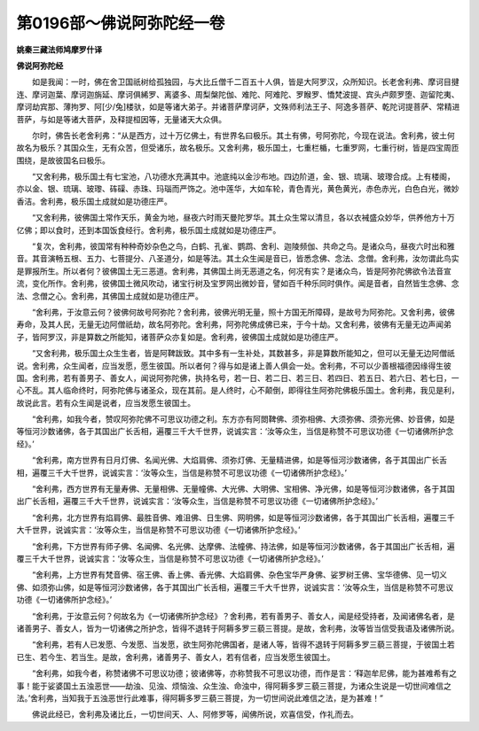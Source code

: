 第0196部～佛说阿弥陀经一卷
==============================

**姚秦三藏法师鸠摩罗什译**

**佛说阿弥陀经**


　　如是我闻：一时，佛在舍卫国祇树给孤独园，与大比丘僧千二百五十人俱，皆是大阿罗汉，众所知识。长老舍利弗、摩诃目揵连、摩诃迦葉、摩诃迦旃延、摩诃俱絺罗、离婆多、周梨槃陀伽、难陀、阿难陀、罗睺罗、憍梵波提、宾头卢颇罗堕、迦留陀夷、摩诃劫宾那、薄拘罗、阿[少/兔]楼驮，如是等诸大弟子。并诸菩萨摩诃萨，文殊师利法王子、阿逸多菩萨、乾陀诃提菩萨、常精进菩萨，与如是等诸大菩萨，及释提桓因等，无量诸天大众俱。

　　尔时，佛告长老舍利弗：“从是西方，过十万亿佛土，有世界名曰极乐。其土有佛，号阿弥陀，今现在说法。舍利弗，彼土何故名为极乐？其国众生，无有众苦，但受诸乐，故名极乐。又舍利弗，极乐国土，七重栏楯，七重罗网，七重行树，皆是四宝周匝围绕，是故彼国名曰极乐。

　　“又舍利弗，极乐国土有七宝池，八功德水充满其中。池底纯以金沙布地。四边阶道，金、银、琉璃、玻瓈合成。上有楼阁，亦以金、银、琉璃、玻瓈、砗磲、赤珠、玛瑙而严饰之。池中莲华，大如车轮，青色青光，黄色黄光，赤色赤光，白色白光，微妙香洁。舍利弗，极乐国土成就如是功德庄严。

　　“又舍利弗，彼佛国土常作天乐，黄金为地，昼夜六时雨天曼陀罗华。其土众生常以清旦，各以衣裓盛众妙华，供养他方十万亿佛；即以食时，还到本国饭食经行。舍利弗，极乐国土成就如是功德庄严。

　　“复次，舍利弗，彼国常有种种奇妙杂色之鸟，白鹤、孔雀、鹦鹉、舍利、迦陵频伽、共命之鸟。是诸众鸟，昼夜六时出和雅音。其音演畅五根、五力、七菩提分、八圣道分，如是等法。其土众生闻是音已，皆悉念佛、念法、念僧。舍利弗，汝勿谓此鸟实是罪报所生。所以者何？彼佛国土无三恶道。舍利弗，其佛国土尚无恶道之名，何况有实？是诸众鸟，皆是阿弥陀佛欲令法音宣流，变化所作。舍利弗，彼佛国土微风吹动，诸宝行树及宝罗网出微妙音，譬如百千种乐同时俱作。闻是音者，自然皆生念佛、念法、念僧之心。舍利弗，其佛国土成就如是功德庄严。

　　“舍利弗，于汝意云何？彼佛何故号阿弥陀？舍利弗，彼佛光明无量，照十方国无所障碍，是故号为阿弥陀。又舍利弗，彼佛寿命，及其人民，无量无边阿僧祇劫，故名阿弥陀。舍利弗，阿弥陀佛成佛已来，于今十劫。又舍利弗，彼佛有无量无边声闻弟子，皆阿罗汉，非是算数之所能知，诸菩萨众亦复如是。舍利弗，彼佛国土成就如是功德庄严。

　　“又舍利弗，极乐国土众生生者，皆是阿鞞跋致。其中多有一生补处，其数甚多，非是算数所能知之，但可以无量无边阿僧祇说。舍利弗，众生闻者，应当发愿，愿生彼国。所以者何？得与如是诸上善人俱会一处。舍利弗，不可以少善根福德因缘得生彼国。舍利弗，若有善男子、善女人，闻说阿弥陀佛，执持名号，若一日、若二日、若三日、若四日、若五日、若六日、若七日，一心不乱。其人临命终时，阿弥陀佛与诸圣众，现在其前。是人终时，心不颠倒，即得往生阿弥陀佛极乐国土。舍利弗，我见是利，故说此言。若有众生闻是说者，应当发愿生彼国土。

　　“舍利弗，如我今者，赞叹阿弥陀佛不可思议功德之利。东方亦有阿閦鞞佛、须弥相佛、大须弥佛、须弥光佛、妙音佛，如是等恒河沙数诸佛，各于其国出广长舌相，遍覆三千大千世界，说诚实言：‘汝等众生，当信是称赞不可思议功德《一切诸佛所护念经》。’

　　“舍利弗，南方世界有日月灯佛、名闻光佛、大焰肩佛、须弥灯佛、无量精进佛，如是等恒河沙数诸佛，各于其国出广长舌相，遍覆三千大千世界，说诚实言：‘汝等众生，当信是称赞不可思议功德《一切诸佛所护念经》。’

　　“舍利弗，西方世界有无量寿佛、无量相佛、无量幢佛、大光佛、大明佛、宝相佛、净光佛，如是等恒河沙数诸佛，各于其国出广长舌相，遍覆三千大千世界，说诚实言：‘汝等众生，当信是称赞不可思议功德《一切诸佛所护念经》。’

　　“舍利弗，北方世界有焰肩佛、最胜音佛、难沮佛、日生佛、网明佛，如是等恒河沙数诸佛，各于其国出广长舌相，遍覆三千大千世界，说诚实言：‘汝等众生，当信是称赞不可思议功德《一切诸佛所护念经》。’

　　“舍利弗，下方世界有师子佛、名闻佛、名光佛、达摩佛、法幢佛、持法佛，如是等恒河沙数诸佛，各于其国出广长舌相，遍覆三千大千世界，说诚实言：‘汝等众生，当信是称赞不可思议功德《一切诸佛所护念经》。’

　　“舍利弗，上方世界有梵音佛、宿王佛、香上佛、香光佛、大焰肩佛、杂色宝华严身佛、娑罗树王佛、宝华德佛、见一切义佛、如须弥山佛，如是等恒河沙数诸佛，各于其国出广长舌相，遍覆三千大千世界，说诚实言：‘汝等众生，当信是称赞不可思议功德《一切诸佛所护念经》。’

　　“舍利弗，于汝意云何？何故名为《一切诸佛所护念经》？舍利弗，若有善男子、善女人，闻是经受持者，及闻诸佛名者，是诸善男子、善女人，皆为一切诸佛之所护念，皆得不退转于阿耨多罗三藐三菩提。是故，舍利弗，汝等皆当信受我语及诸佛所说。

　　“舍利弗，若有人已发愿、今发愿、当发愿，欲生阿弥陀佛国者，是诸人等，皆得不退转于阿耨多罗三藐三菩提，于彼国土若已生、若今生、若当生。是故，舍利弗，诸善男子、善女人，若有信者，应当发愿生彼国土。

　　“舍利弗，如我今者，称赞诸佛不可思议功德；彼诸佛等，亦称赞我不可思议功德，而作是言：‘释迦牟尼佛，能为甚难希有之事！能于娑婆国土五浊恶世——劫浊、见浊、烦恼浊、众生浊、命浊中，得阿耨多罗三藐三菩提，为诸众生说是一切世间难信之法。’舍利弗，当知我于五浊恶世行此难事，得阿耨多罗三藐三菩提，为一切世间说此难信之法，是为甚难！”

　　佛说此经已，舍利弗及诸比丘，一切世间天、人、阿修罗等，闻佛所说，欢喜信受，作礼而去。
